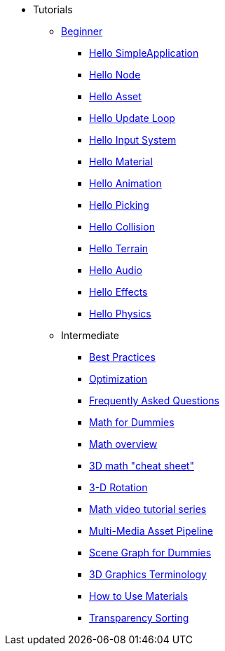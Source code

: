 * Tutorials
** xref:beginner/beginner.adoc[Beginner]
*** xref:beginner/hello_simpleapplication.adoc[Hello SimpleApplication]
*** xref:beginner/hello_node.adoc[Hello Node]
*** xref:beginner/hello_asset.adoc[Hello Asset]
*** xref:beginner/hello_main_event_loop.adoc[Hello Update Loop]
*** xref:beginner/hello_input_system.adoc[Hello Input System]
*** xref:beginner/hello_material.adoc[Hello Material]
*** xref:beginner/hello_animation.adoc[Hello Animation]
*** xref:beginner/hello_picking.adoc[Hello Picking]
*** xref:beginner/hello_collision.adoc[Hello Collision]
*** xref:beginner/hello_terrain.adoc[Hello Terrain]
*** xref:beginner/hello_audio.adoc[Hello Audio]
*** xref:beginner/hello_effects.adoc[Hello Effects]
*** xref:beginner/hello_physics.adoc[Hello Physics]
** Intermediate
*** xref:intermediate/best_practices.adoc[Best Practices]
*** xref:intermediate/optimization.adoc[Optimization]
*** xref:intermediate/faq.adoc[Frequently Asked Questions]
*** xref:intermediate/math_for_dummies.adoc[Math for Dummies]
*** xref:intermediate/math.adoc[Math overview]
*** xref:intermediate/math_cheet_sheet.adoc[3D math "cheat sheet"]
*** xref:intermediate/rotate.adoc[3-D Rotation]
*** xref:intermediate/math_video_tutorials.adoc[Math video tutorial series]
*** xref:intermediate/multi-media_asset_pipeline.adoc[Multi-Media Asset Pipeline]
*** xref:intermediate/scenegraph_for_dummies.adoc[Scene Graph for Dummies]
*** xref:intermediate/terminology.adoc[3D Graphics Terminology]
*** xref:intermediate/how_to_use_materials.adoc[How to Use Materials]
*** xref:intermediate/transparency_sorting.adoc[Transparency Sorting]
